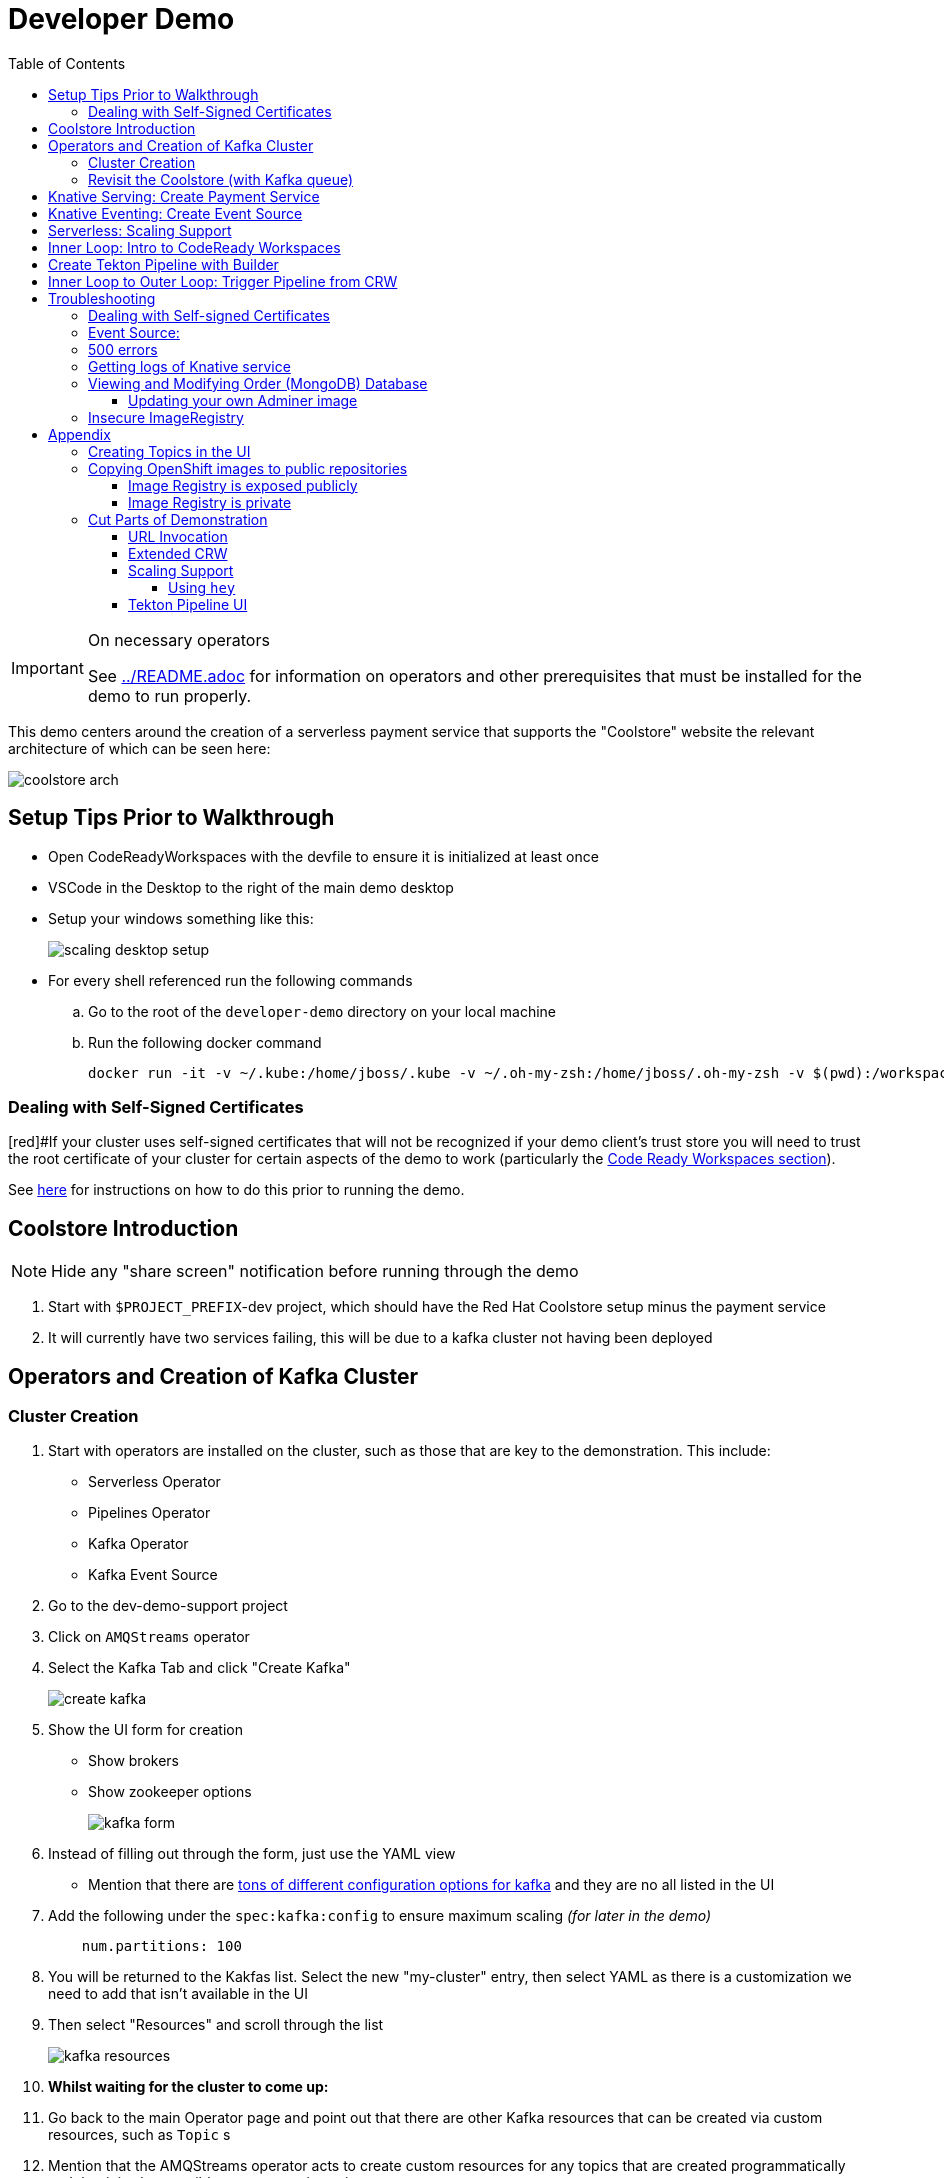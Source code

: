 = Developer Demo 
:experimental:
:imagesdir: ../images
:toc:
:toclevels: 4

[IMPORTANT]
.On necessary operators
====
See link:../README.adoc[] for information on operators and other prerequisites that must be installed for the demo to run properly.
====

This demo centers around the creation of a serverless payment service that supports the "Coolstore" website the relevant architecture of which can be seen here:

image:coolstore-arch.png[]

== Setup Tips Prior to Walkthrough ==

* Open CodeReadyWorkspaces with the devfile to ensure it is initialized at least once
* VSCode in the Desktop to the right of the main demo desktop
* Setup your windows something like this:
+
image:scaling-desktop-setup.png[]
+
* For every shell referenced run the following commands
.. Go to the root of the `developer-demo` directory on your local machine
.. Run the following docker command
+
----
docker run -it -v ~/.kube:/home/jboss/.kube -v ~/.oh-my-zsh:/home/jboss/.oh-my-zsh -v $(pwd):/workspaces/developer-demo quay.io/mhildenb/dev-demo-shell /bin/zsh
----

=== Dealing with Self-Signed Certificates

[red]#If your cluster uses self-signed certificates that will not be recognized if your demo client's trust store you will need to trust the root certificate of your cluster for certain aspects of the demo to work (particularly the <<Inner Loop: Intro to CodeReady Workspaces,Code Ready Workspaces section>>).

See <<Dealing with Self-signed Certificates,here>> for instructions on how to do this prior to running the demo.

== Coolstore Introduction

[NOTE]
****
NOTE: [red]#Hide any "share screen" notification before running through the demo#
****

. Start with `$PROJECT_PREFIX`-dev project, which should have the Red Hat Coolstore setup minus the payment service
. It will currently have two services failing, this will be due to a kafka cluster not having been deployed

== Operators and Creation of Kafka Cluster ==

=== Cluster Creation ===

. Start with operators are installed on the cluster, such as those that are key to the demonstration.  This include:
* Serverless Operator
* Pipelines Operator
* Kafka Operator
* Kafka Event Source
. Go to the dev-demo-support project
. Click on `AMQStreams` operator
. Select the Kafka Tab and click "Create Kafka"
+
image:create-kafka.png[]
+
. Show the UI form for creation
** Show brokers
** Show zookeeper options
+
image:kafka-form.png[]
+
. Instead of filling out through the form, just use the YAML view
** [blue]#Mention that there are link:https://kafka.apache.org/documentation/[tons of different configuration options for kafka] and they are no all listed in the UI#
. Add the following under the `spec:kafka:config` to ensure maximum scaling [red]#_(for later in the demo)_#
+
----
    num.partitions: 100
----
+
. You will be returned to the Kakfas list.  Select the new "my-cluster" entry, then select YAML as there is a customization we need to add that isn't available in the UI
. Then select "Resources" and scroll through the list
+
image:kafka-resources.png[]
+
. *Whilst waiting for the cluster to come up:*
. Go back to the main Operator page and point out that there are other Kafka resources that can be created via custom resources, such as `Topic` s
. [blue]#Mention that the AMQStreams operator acts to create custom resources for any topics that are created programmatically and that it is also possible to create topics using custom resources#
** If you want to demonstrate the creation of topics from a CR, see <<Creating Topics in the UI, here>>

NOTE: whilst you're waiting for the Kafka cluster to come up, you can start to move on to the next section

=== Revisit the Coolstore (with Kafka queue) ===

. Go to the `dev-demo-dev` project and show the coolstore app in the "Topology View" of the "Developer Perspective"
. Launch the coolstore from the badge on the coolstore service on the dev perspective
** Can use this to contextualize with the above diagram (or from these slides link:https://docs.google.com/presentation/d/1XtvEx9cMRqrlMcY_EdiIsBR78WJawoSfXvFiyt66pS4/edit#slide=id.g72cacdd2b4_0_120[here])

. Setup watch for the two topics by First open a shell watch window to run the following command to see ORDERS coming in
+
----
oc exec -c kafka my-cluster-kafka-0 -n dev-demo-support -- /opt/kafka/bin/kafka-console-consumer.sh --bootstrap-server localhost:9092 --topic orders
----
+
. Show PAYMENTS with this command in another shell
+
----
oc exec -c kafka my-cluster-kafka-0 -n dev-demo-support -- /opt/kafka/bin/kafka-console-consumer.sh --bootstrap-server localhost:9092 --topic payments
----
+
[IMPORTANT]
****
NOTE: Before moving on to next step, you need to ensure the order and cart service are running at this point before actually purchasing.

You can run this command to see if the topics have been created appropriately:
----
oc get kt -n dev-demo-support -w
----
****
+
. Pick any item and purchase it
. Point out that only the `orders` queue changes
. Show the orders in the website and that our order has not yet been processed

== Knative Serving: Create Payment Service ==

Next we'll create our knative payment service that will take our orders and process them.

. Create Service: Developer Perspective: Add knative payment service
.. Click Add, select image
.. Image is: `quay.io/mhildenb/coolstore-payment-java:latest`
.. Select knative service
.. Name the service `payment`
.. Customize Scaling
*** Target and Max concurrency to 1
.. Customize Deployment
*** Environment: 
**** *Name*: `mp.messaging.outgoing.payments.bootstrap.servers`
**** *Value*: `my-cluster-kafka-bootstrap.dev-demo-support:9092` [red]#_or use config map for value, see below_#
+
image:payment-env.png[]
+
*** Label: `app.kubernetes.io/part-of=focus`
+

_OPTIONAL_: Show that the payment service can now be invoked via URL

== Knative Eventing: Create Event Source ==

Next we need to wire the payment service to an event source, in our case the `orders` topic

. From the topology view, go the the knative payment service
. From the payment service on the topology view, pull out blue arrow
. Select `Event Source` from end of arrow
. Fill in the following Kafka SOURCE:
+
image:kafka-source.png[]
+
. Show the service starting up from the topology view
. Refresh the order details page on coolstore.  Order should now be processed

. Go back to the Coolstore site and buy something
. Point out that only the orders queue changes AS WELL AS payments queue
. Show the orders in the website and that our most recent order has been processed

== Serverless: Scaling Support ==

Let's innundate the payment service with calls to see how it responds to the concurrency targets we set.  For the fastest services out there (such as quarkus native compilations) you are probably best off using the kafka spammer.  In a shell run the following commands to effectively download the spammer into the project and then rsh into it

[blue]#EXPLAIN: Because our service is so fast we need simulate entries coming in all at once, hence we'll use a tool called `kafka-spammer` to put (bogus) messages on the topic concurrently and see how our pods scale#

. Go to the `dev-demo-dev` project and show the coolstore app in the "Topology View" of the "Developer Perspective"
. Setup the following options on the developer perspective:
** Display Options > Check the `Pod Count` box
** Application > Select `Focus` to show only the services relevant to the coolstore
. First show how whenever we put something on the order topic it spins up the service (do this from the third [blue] shell)
+
----
oc exec -it -c kafka my-cluster-kafka-0 -n ${PROJECT_PREFIX}-support -- /opt/kafka/bin/kafka-console-producer.sh --bootstrap-server localhost:9092 --topic orders
----
+
. Enter a couple items and see how a pod spins up (but it fails)
** It processes orders too quickly to spin up concurrent requests.  Let's see what happens when we spam it
. Cancel the producer window and instead download the "kafka spammer" into the proper project:
+
----
oc -n ${PROJECT_PREFIX}-support run kafka-spammer --image=quay.io/rhdevelopers/kafkaspammer:1.0.2 --env "mp.messaging.outgoing.mystream.topic=orders"
----
+
. Wait for the spammer to be ready
+
----
oc get pods -n dev-demo-support -w
----
+
. Run the following to find the pod and effectively rsh into it:
+
----
KAFKA_SPAMMER_POD=$(oc -n ${PROJECT_PREFIX}-support get pod -l "run=kafka-spammer" -o jsonpath='{.items[0].metadata.name}')
oc -n ${PROJECT_PREFIX}-support exec -it $KAFKA_SPAMMER_POD -- /bin/sh
----
. Once on the pod, you can `curl` localhost using a path input that defines the number of concurrent requests you want to post to the topic.
** NOTE: Keep requests to 50 or lower and pods should scale as expected given the concurrently limits set on the knative service.  Much more than this and other factors (speed of processing, vicissitudes of kafka and eventing) cause fewer than expected pods to spin up
+
----
NUM_REQUESTS=50
# send 50 concurrent posts to the order topic
curl localhost:8080/${NUM_REQUESTS}
----

[IMPORTANT]
.If Running a Live Demo
****
[red]#Jump to the first few steps of <<Inner Loop: Intro to CodeReady Workspaces,this section>> to start the creation of the CodeReady Workspace.  The workspace can take some time to complete, so whilst it's building, you can <<Create Tekton Pipeline with Builder,Create the Tekton Pipeline>> in parallel.#
****

== Inner Loop: Intro to CodeReady Workspaces ==

We actually have this service setup on a local git repo.  This git repo triggers a pipeline that we have created in the cicd project.  To tell openshift about this, we need to update our payment service with some annotations

. First, go to the codeready project and show the installed operator
** could make up a conceit that this is from CRW
. Then navigate back to the Developer Perspective and center in on the payment service
. Run the following command in the shell
** NOTE: The uri is referencing an https endpoint as that is the only way CRW recognizes devfiles
----
kn service update payment --annotation "app.openshift.io/vcs-ref=master" --annotation "app.openshift.io/vcs-uri=https://github.com/hatmarch/coolstore.git" --revision-name "{{.Service}}-{{.Generation}}" -n dev-demo-dev
----
. If the command was successful, a badge should now appear indicating that the service is recognized as one that can be edited with CRW
** [blue]#This would normally come in when using S2I (git repo) but this functionality isn't currently exposed for knative services in the UI#
+
image:crw-badge.png[]
+
. Click on the badge and CRW should start loading (possibly after you login and create a CRW with your OCP credentials)
. In the meantime, in a new tab, navigate to the url in the annotation uri and show the devfile
** scroll through the devfile to explain at a high level the contents
+
[WARNING]
====
If you are using a cluster with self-signed certificates you may get the following error when trying to access the CodeReady Workspace dashboard.

image::crw-cert-error.png[error,200,200]

If this happens, you can fix this issue by following the steps <<Dealing with Self-signed Certificates,here>>.
====
+
. Log into CodeReady Workspaces
** includes giving name and email
. You will now be presented the building screen.  This will take a few minutes

[IMPORTANT]
.If running a live demo
****
[red]#Whilst you wait for the development environment to spin up, you can go back and <<Create Tekton Pipeline with Builder,Create the Tekton Pipeline>>.  By the time that section is demonstrated the build should be complete#
****

== Create Tekton Pipeline with Builder ==

NOTE: These instructions assume a `PROJECT_PREFIX` of `dev-demo`

Now let's say we want to create a little pipeline to deploy our service to staging.  We want the pipeline to do two things:

. Tag the current dev latest version with a version number in staging
. Create a new knative service in staging that points to that newly created tag

Here on the instructions on how we'll do this

. From the `dev-demo-dev` project, open the Pipeline Builder
. Name the pipeline `deploy-staging`
. Create a new parameter called `VERSION`
. Create a new image resource called `stage-image`
. Create a new task of type `openshift-client-local`
. Enter the following arguments on the command
+
----
oc tag -n dev-demo-stage --reference-policy=local dev-demo-dev/payment:latest dev-demo-stage/payment-stage:$(params.VERSION)
----
+
. Be sure to point out the `$(params.VERSION)`
. Then hit the plus to the right of the oc task
. Select the `kn-service` ClusterTask and fill in the args accordingly in the image below
** For ease of pasting, the environmental arg is *with no quotes*
** [red]#Because of a bug in this version of pipeline builder, you must set a value for array arguments, if you don't a `''` will get sent through and they deploy will fail#
+
----
mp.messaging.outgoing.payments.bootstrap.servers=my-cluster-kafka-bootstrap.dev-demo-support:9092
----
+
. Your pipeline should look like this:
+
image:pipeline-builder-kn-service.png[]
+
. Run the pipeline filling it in as follows:
** NOTE: Enter a new image resource that points to the *staging image stream*
+
----
image-registry.openshift-image-registry.svc:5000/dev-demo-stage/payment-stage
----
+
image:oc-start-pipeline-ui.png[]
+
. Click the "Logs" tab to watch it run
. It should complete this time.  When the logs indicate it has finished, go to the Developer Perspective of the dev-demo-stage
. Click on the payment-service and get the route that was created and paste it into value `KN_ROUTE`
. Then run this command to call the route (whilst watching payment queue from before)
+
----
hey -n 100 -c 100 -m POST -D $DEMO_HOME/example/order-payload.json -T "application/json" $KN_ROUTE
----

== Inner Loop to Outer Loop: Trigger Pipeline from CRW

. kbd:[CMD+P] and `PaymentResource` to open that file quickly
. Edit the file
** Add to SUCCESS and FAILURE messages a `(CRW Build)`
. Go to the git panel
. Select files for checkin
. Add message and checkin
. Push to master and login
** gogs
** gogs
. Open the Pipelines drawer of the `dev-demo-cicd` project
. Go to pipeline runs
. Show the pipeline in progress
. When the pipeline completes, prove that the payment service has been updated either by:
.. Purchasing something in the coolstore and looking at the payment queue
.. Setting `KN_ROUTE` to the payment service route and invoking with this command:
+
----
curl -X POST -H "Content-Type: application/json" -d @$DEMO_HOME/example/order-payload.json $KN_ROUTE
----

[IMPORTANT]
.If running a live demo
****
[red]#If time allows, you can show more features of CodeReady Workspaces by clicking <<Extended CRW,here>>.#
****



== Troubleshooting ==

=== Dealing with Self-signed Certificates

Clusters with self-signed certificates may pose a problem to certain demo clients/browsers, particularly with CodeReady Workspaces.  To address this you will need to add the self-signed root certificate to the demo client's trust store.  You can do this in the following way on Google Chrome for Mac (other browsers/OSes may vary):

. Navigate to any secured page on the cluster UI if you haven't already
. View the certificate details
+
image:cert-details.png[]
+
. Drag the icon next to the certificate details to the desktop (or somewhere on the local filesystem).  See `1` in <<local-store-cert>>
. Double-click on the downloaded certificate to open the `Keychain Access` app.  See `2` in <<local-store-cert>>
. Click on the cert in the list to open its details.  See `3` in <<local-store-cert>>
. On the cert details, expand the `Trust` dropdown and select `Always Trust` for "When using this certificate".  See `4` in <<local-store-cert>>
** NOTE: Enter administrator password as prompted

[[local-store-cert]]
.Steps to add self-signed certificate to local trust store
image::add-to-trust-store-steps.png[]

=== Event Source:

If the Developer Perspective doesn't let you create an Event source by giving you a screen with this error:
----
Creation of event sources are not currently supported on this cluster
----
image:event-sources-error.png[]

Assuming that all the necessary operators and CRs are installed, you can force the system to update itself like this:

. Create a knative service (such as payment)
. Create a kafka event source via yaml file, like this:
** NOTE: You may need to edit the bootstrap server for your demo (e.g. add the .dev-demo-support subdomain to the service)
+
----
oc apply -f $DEMO_HOME/coolstore/payment-service/knative/kafka-event-source.yaml
----
+
. Delete the event source

You should now be able to create event sources in the UI again.  If you see the error again you [red]#there might be some caching at play and you may need to REFRESH the page or otherwise invalidate the cache#

=== 500 errors

You may notice 500 errors, particularly if you send multiple requests under load:

image:500-errors.png[]

I believe this is because there is currently a race condition when the second request hits a pod where the payment topic (`producer` in the code) is not fully setup in the payment service (thus a null pointer).  Looks like the first exception happens in the `pass` function but this is caught in the handleCloudEvent function, only for the `fail` event to use the `producer` null pointer to try to log a failure at which time a new uncaught exception is raised.

If you set the concurrently limit to 1, you should be able to demonstration that this error doesn't happen with hey

=== Getting logs of Knative service

The epheral nature of the knative service can make it hard to capture logs of the service, particularly if you notice that the service had issues after it's gone.

Aside from setting up Elasticsearch to retain all logs, you can consider using `stern` in the background.  Using the .devcontainer that is run from within VSCode, you can have the following command running in a background terminal:

----
stern -l serving.knative.dev/service=payment
----

To see all the logs from revision 1 of the payment service (-1 represents the revision number I believe).  This command will include logs from all containers associated with the pod (such as `queue-proxy`).  If you only want the deployed code itself to log, add the `-c user-container` flag

=== Viewing and Modifying Order (MongoDB) Database

You cannot connect to the mongodb instance using the latest plain adminer container.  Instead you need to follow the special instructions below.  If you my version of adminer does not work for you, you can attempt to follow <<Updating your own Adminer image,these instructions>> for creating a new image yourself from the latest.

. Start port forwarding to the mongodb service
+
----
oc port-forward -n dev-demo-dev svc/order-database 27017:27017
----
+
. Run the modified adminer pod
** NOTE: `quay.io/mhildenb/myadminer:1.1` is a version 4.7.6 adminer container that I've updated to support this
+
----
docker run -p 8080:8080 -e ADMINER_DEFAULT_SERVER=docker.for.mac.localhost quay.io/mhildenb/myadminer:1.1
----
+
. Login as shown
+
image:adminer-mongo-password.png[]
+
. You should now have access to the mongo database with the ability to list and edit entries:
+
image:adminer-mongo-edit.png[]

==== Updating your own Adminer image

NOTE: It's possible to just install the mongodb elements to adminer:4.6.2 image as v4.6.2 is the last version of adminer that allows logging into a database without a user and a password

There are two reasons why the normal adminer image cannot connect to the mongo database:

1. It requires a newer version of php integration with MongoDB
2. The mongoDB is not setup with a user and a password (Adminer does not allow access to such databases by default for security reasons)

To update the latest adminer image to be able to connect to the userless MongoDB follow these instructions:

. Run an instance of the adminer container as follows:
+
----
docker run -it -u root --name my_adminer adminer:latest sh 
----
** NOTE: If an instance of the container is already running you can use the `docker exec -it` command instead
+
. Then from inside the container run
+
----
apk update
apk add autoconf gcc g++ make libffi-dev openssl-dev
pecl install mongodb
echo "extension=mongodb.so" > /usr/local/etc/php/conf.d/docker-php-ext-mongodb.ini
----
+
. Next add a plugin as per link:https://nerdpress.org/2019/10/23/adminer-for-sqlite-in-docker/[This site].  It will require you to create a login-password-less.php file in the `/var/www/html/plugins-enabled/` directory
+
[CONTENTS]
====
----
<?php
require_once('plugins/login-password-less.php');

/** Set allowed password
 * @param string result of password_hash
 */
return new AdminerLoginPasswordLess(
    $password_hash = password_hash("admin", PASSWORD_DEFAULT)
);
----
====
+
. now commit this container as a new image
+
----
docker commit my_adminer myadminer:1.1    
----

=== Insecure ImageRegistry ===

Might be solved as per link:https://github.com/knative/serving/issues/2136[here] but can't get the controller pod to take the new environment variable

Looks like it has something to do with the labels.  If the sha is used instead it seems to work properly.  You can find the sha like this:
----
$ oc get istag/payment:latest -o jsonpath='{.image.dockerImageReference}'
image-registry.openshift-image-registry.svc:5000/user1-cloudnativeapps/payment@sha256:21ca1acc3f292b6e94fab82fe7a9cf7ff743e4a8c9459f711ffad125379cf3c7
----

And then apply it as a service like this:
----
kn service create payment --image $(oc get istag/payment:initial-build -o jsonpath='{.image.dockerImageReference}') --label "app.kubernetes.io/part-of=focus" --revision-name "{{.Service}}-{{.Generation}}" --annotation sidecar.istio.io/inject=false --force
----

----
oc port-forward <image-registry-pod> -n openshift-image-registry 5001:5000
----

To get the cert as a pem file, do this:
----
openssl s_client -showcerts -connect localhost:5001 </dev/null 2>/dev/null|openssl x509 -outform PEM >mycertfile.pem
----

== Appendix

=== Creating Topics in the UI ===

. While we're waiting for the creation of the cluster to complete, add 2 topics, one for `orders` and one for `payments`
** scroll right to go to the Kafka Topic
** Be sure to set partitions to `100`
+
image:kafka-topic-payments.png[]
+
. Go back to the details and scroll down to conditions and you will see the appropriate message regarding the state of the cluster
+
. Finally, switch to the Developer Perspective of that project to show the kafka resources spinning up

=== Copying OpenShift images to public repositories

If you have images that you've compiled on an OpenShift cluster and you want to pull them out of the local image stream to something like `quay.io`, you can use one of the following approaches to copy the images out of openshift.  Both use the `skopeo` command which is installed by default in the .devcontainer.  

For both examples, it assumes the copying of a payment service.  As such, note the following for the different variables:

* USER: your username for the public repository
* PASSWORD: your password or TOKEN for the public repository
* PROJECT: the project your image stream lives in (such as coolstore)
* IMAGE_DEST: Replace this with your repository, project, image-name, and version, example: `quay.io/mhildenb/homemade-serverless-native:1.0`: 

==== Image Registry is exposed publicly 

You need only run the following command:

----
skopeo copy --src-creds "$(oc whoami):$(oc whoami -t)" --dest-creds "${USER}:${PASSWORD}" docker://$(oc get is payment -o jsonpath='{.status.publicDockerImageRepository}'):latest docker://{IMAGE_DEST}       
----

==== Image Registry is private

If instead you need to copy from an image registry that is not exposed outside the cluster, you must instead do the following:

. Port forward to openshift's internal image registry
+
----
oc port-forward svc/image-registry -n openshift-image-registry 5000:5000
----
+
. Then in a separate shell, run the following command
+
----
skopeo copy --src-creds "$(oc whoami):$(oc whoami -t)" --src-tls-verify=false --dest-creds "${USER}:${PASSWORD}" docker://localhost:5000/${PROJECT}/payment:latest docker://{IMAGE_DEST}
----

=== Cut Parts of Demonstration

==== URL Invocation ====

In this section we want to show that the route created for the payment service allows us to invoke the payment service directly

. Go to the dev-demo-dev project
. Go to developer perspective
. Set Application to "Focus"
. Show the payment knative Service and zoom in on this in the browser window
. Setup Windows for Next Demonstration
** Split the browser window to have developer perspective on top and coolstore on bottom
** Open another shell from which you'll send the curl request
** Windows should look something like this:
+
image:window-setup-invoke.png[]
+
. Have that shown in the window
. Highlight (and copy) the route that is shown in the knative service
. In the bottom shell, set the `KNATIVE_ROUTE` variable
+
----
KNATIVE_ROUTE=<pasted value>
----
+
. Next invoke this command from the shell
+
----
curl -i -H 'Content-Type: application/json' -X POST --data-binary @$DEMO_HOME/example/order-payload.json $KNATIVE_ROUTE
----
+
. Point out that the service spins up and puts something in the payment queue.  But our order is still unprocessed

==== Extended CRW ====

. Go back to the CRW tab
+
image:crw-payment-service.png[]
+
. kbd:[CMD+P] and `PaymentResource` to open that file quickly
. Edit the file
** Add to SUCCESS and FAILURE messages a `(CRW Build)`
. Seed the m2 cache (select command from the right)
+
image:crw-seed-cache.png[]
+
. Select `Start Quarkus in Dev Mode`
+
. Wait for compilation to finish
+
. Set a breakpoint at the top of the "HandleCloudEvent" method
. Go to the debug pane
. Click on the green play button
. Click `quarkus-development-server` on the right
** This should open a separate tab that gives the default / page
. Copy the URL of the tab to `CRW_ROUTE`
. From the blue shell, run the following command
+
----
curl -k -v -X POST -H "Content-Type: application/json" -d @$DEMO_HOME/example/order-payload.json $CRW_ROUTE
----
+ 
. Go back to the CRW tab and see that it's waiting in the debugger


==== Scaling Support ====

===== Using `hey` =====

Hey (or any tool that can generate http request concurrently) is the most accurate way to demonstrate scaling.  If you have 1 request per pod and you make 100 hey calls, you generally get 100 pods scaled up.  This is not generally true of the kafka queue approach due to the additional complexity of latency around posting messages to a topic and having these generate HTTP requests to the "sink" service

. Run this command to simulate orders coming in from coolstore
+
----
hey -n 100 -c 100 -m POST -D $DEMO_HOME/example/order-payload.json -T "application/json" $(oc get rt payment -n dev-demo-dev -o jsonpath='{.status.url}')
----
+
. Notice that close to 100 pods spin up
. Review `hey` report
+
image:hey-report.png[]

==== Tekton Pipeline UI ====

_this was from the middle part when we'd show off retry due to a configuration error_

. The pipeline fail (this is due to the service account not having the proper permissions) and you will see this error in the logs
+
image:oc-error.png[]
+
. From a shell, run the following commands to update the permissions for the pipeline account
+
----
oc adm policy add-cluster-role-to-user -n dev-demo-stage kn-deployer system:serviceaccount:dev-demo-dev:pipeline
----
+
. And rerun the pipeline by going to Actions > Rerun
+